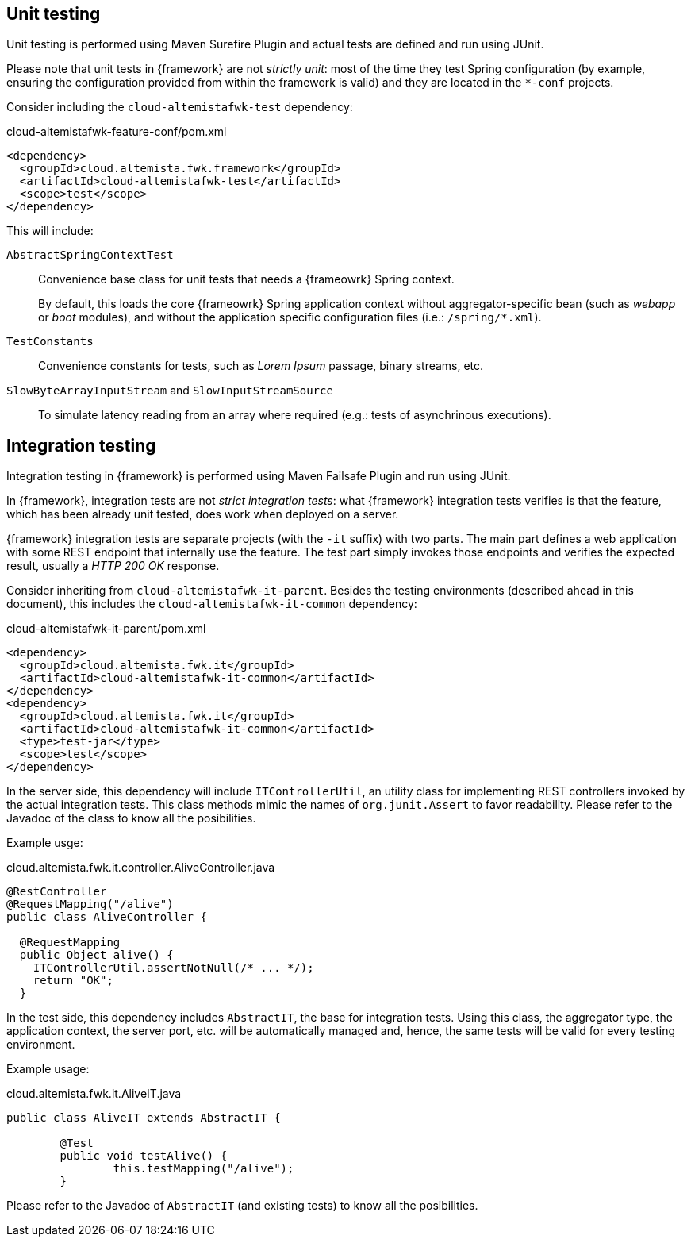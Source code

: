 
:fragment:

== Unit testing

Unit testing is performed using Maven Surefire Plugin and actual tests are defined and run using JUnit.

Please note that unit tests in {framework} are not _strictly unit_: most of the time they test Spring configuration (by example, ensuring the configuration provided from within the framework is valid) and they are located in the `*-conf` projects.

Consider including the `cloud-altemistafwk-test` dependency:

[source,xml]
.cloud-altemistafwk-feature-conf/pom.xml
----
<dependency>
  <groupId>cloud.altemista.fwk.framework</groupId>
  <artifactId>cloud-altemistafwk-test</artifactId>
  <scope>test</scope>
</dependency>
----

This will include:

`AbstractSpringContextTest`::

Convenience base class for unit tests that needs a {frameowrk} Spring context.
+
By default, this loads the core {frameowrk} Spring application context without aggregator-specific bean (such as _webapp_ or _boot_ modules), and without the application specific configuration files (i.e.: `/spring/*.xml`).

`TestConstants`::

Convenience constants for tests, such as _Lorem Ipsum_ passage, binary streams, etc.

`SlowByteArrayInputStream` and `SlowInputStreamSource`::

To simulate latency reading from an array where required (e.g.: tests of asynchrinous executions).

== Integration testing

Integration testing in {framework} is performed using Maven Failsafe Plugin and run using JUnit.

In {framework}, integration tests are not _strict integration tests_: what {framework} integration tests verifies is that the feature, which has been already unit tested, does work when deployed on a server.

{framework} integration tests are separate projects (with the `-it` suffix) with two parts. The main part defines a web application with some REST endpoint that internally use the feature. The test part simply invokes those endpoints and verifies the expected result, usually a _HTTP 200 OK_ response.

Consider inheriting from `cloud-altemistafwk-it-parent`. Besides the testing environments (described ahead in this document), this includes the `cloud-altemistafwk-it-common` dependency:

[source,xml]
.cloud-altemistafwk-it-parent/pom.xml
----
<dependency>
  <groupId>cloud.altemista.fwk.it</groupId>
  <artifactId>cloud-altemistafwk-it-common</artifactId>
</dependency>
<dependency>
  <groupId>cloud.altemista.fwk.it</groupId>
  <artifactId>cloud-altemistafwk-it-common</artifactId>
  <type>test-jar</type>
  <scope>test</scope>
</dependency>
----

In the server side, this dependency will include `ITControllerUtil`, an utility class for implementing REST controllers invoked by the actual integration tests. This class methods mimic the names of `org.junit.Assert` to favor readability. Please refer to the Javadoc of the class to know all the posibilities.

Example usge:

[source]
.cloud.altemista.fwk.it.controller.AliveController.java
----
@RestController
@RequestMapping("/alive")
public class AliveController {

  @RequestMapping
  public Object alive() {
    ITControllerUtil.assertNotNull(/* ... */);
    return "OK";
  }
----

In the test side, this dependency includes `AbstractIT`, the base for integration tests. Using this class, the aggregator type, the application context, the server port, etc. will be automatically managed and, hence, the same tests will be valid for every testing environment.

Example usage:

[source]
.cloud.altemista.fwk.it.AliveIT.java
----
public class AliveIT extends AbstractIT {
	
	@Test
	public void testAlive() {
		this.testMapping("/alive");
	}
----

Please refer to the Javadoc of `AbstractIT` (and existing tests) to know all the posibilities.
